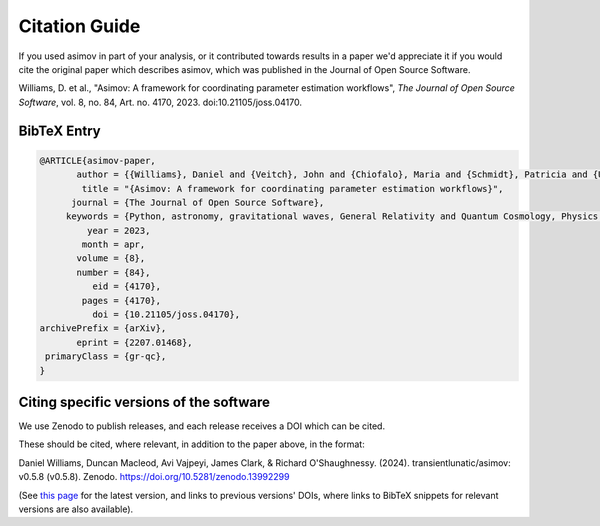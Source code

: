 .. _citation-guide:
Citation Guide
==============

If you used asimov in part of your analysis, or it contributed towards results in a paper we'd appreciate it if you would cite the original paper which describes asimov, which was published in the Journal of Open Source Software.

Williams, D. et al., "Asimov: A framework for coordinating parameter estimation workflows", *The Journal of Open Source Software*, vol. 8, no. 84, Art. no. 4170, 2023. doi:10.21105/joss.04170.

BibTeX Entry
------------

.. code-block:: bibtex

   @ARTICLE{asimov-paper,
          author = {{Williams}, Daniel and {Veitch}, John and {Chiofalo}, Maria and {Schmidt}, Patricia and {Udall}, Rhiannon and {Vajpeyi}, Avi and {Hoy}, Charlie},
           title = "{Asimov: A framework for coordinating parameter estimation workflows}",
         journal = {The Journal of Open Source Software},
        keywords = {Python, astronomy, gravitational waves, General Relativity and Quantum Cosmology, Physics - Data Analysis, Statistics and Probability},
            year = 2023,
           month = apr,
          volume = {8},
          number = {84},
             eid = {4170},
           pages = {4170},
             doi = {10.21105/joss.04170},
   archivePrefix = {arXiv},
          eprint = {2207.01468},
    primaryClass = {gr-qc},
   }


Citing specific versions of the software
----------------------------------------

We use Zenodo to publish releases, and each release receives a DOI which can be cited.

These should be cited, where relevant, in addition to the paper above, in the format:

Daniel Williams, Duncan Macleod, Avi Vajpeyi, James Clark, & Richard O'Shaughnessy. (2024). transientlunatic/asimov: v0.5.8 (v0.5.8). Zenodo. https://doi.org/10.5281/zenodo.13992299

(See `this page <https://doi.org/10.5281/zenodo.4024432>`_ for the latest version, and links to previous versions' DOIs, where links to BibTeX snippets for relevant versions are also available).

